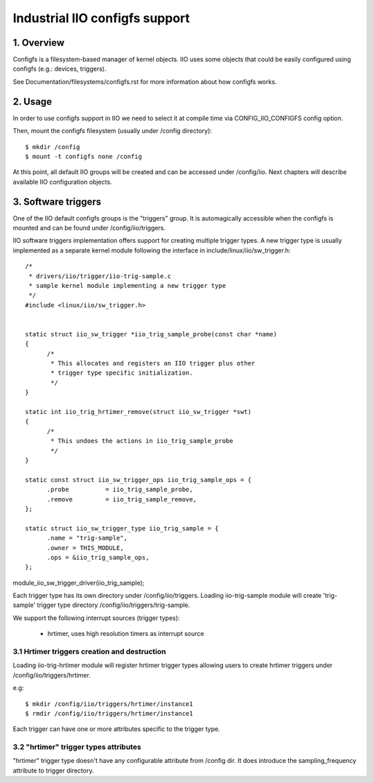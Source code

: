 ===============================
Industrial IIO configfs support
===============================

1. Overview
===========

Configfs is a filesystem-based manager of kernel objects. IIO uses some
objects that could be easily configured using configfs (e.g.: devices,
triggers).

See Documentation/filesystems/configfs.rst for more information
about how configfs works.

2. Usage
========

In order to use configfs support in IIO we need to select it at compile
time via CONFIG_IIO_CONFIGFS config option.

Then, mount the configfs filesystem (usually under /config directory)::

  $ mkdir /config
  $ mount -t configfs none /config

At this point, all default IIO groups will be created and can be accessed
under /config/iio. Next chapters will describe available IIO configuration
objects.

3. Software triggers
====================

One of the IIO default configfs groups is the "triggers" group. It is
automagically accessible when the configfs is mounted and can be found
under /config/iio/triggers.

IIO software triggers implementation offers support for creating multiple
trigger types. A new trigger type is usually implemented as a separate
kernel module following the interface in include/linux/iio/sw_trigger.h::

  /*
   * drivers/iio/trigger/iio-trig-sample.c
   * sample kernel module implementing a new trigger type
   */
  #include <linux/iio/sw_trigger.h>


  static struct iio_sw_trigger *iio_trig_sample_probe(const char *name)
  {
	/*
	 * This allocates and registers an IIO trigger plus other
	 * trigger type specific initialization.
	 */
  }

  static int iio_trig_hrtimer_remove(struct iio_sw_trigger *swt)
  {
	/*
	 * This undoes the actions in iio_trig_sample_probe
	 */
  }

  static const struct iio_sw_trigger_ops iio_trig_sample_ops = {
	.probe		= iio_trig_sample_probe,
	.remove		= iio_trig_sample_remove,
  };

  static struct iio_sw_trigger_type iio_trig_sample = {
	.name = "trig-sample",
	.owner = THIS_MODULE,
	.ops = &iio_trig_sample_ops,
  };

module_iio_sw_trigger_driver(iio_trig_sample);

Each trigger type has its own directory under /config/iio/triggers. Loading
iio-trig-sample module will create 'trig-sample' trigger type directory
/config/iio/triggers/trig-sample.

We support the following interrupt sources (trigger types):

	* hrtimer, uses high resolution timers as interrupt source

3.1 Hrtimer triggers creation and destruction
---------------------------------------------

Loading iio-trig-hrtimer module will register hrtimer trigger types allowing
users to create hrtimer triggers under /config/iio/triggers/hrtimer.

e.g::

  $ mkdir /config/iio/triggers/hrtimer/instance1
  $ rmdir /config/iio/triggers/hrtimer/instance1

Each trigger can have one or more attributes specific to the trigger type.

3.2 "hrtimer" trigger types attributes
--------------------------------------

"hrtimer" trigger type doesn't have any configurable attribute from /config dir.
It does introduce the sampling_frequency attribute to trigger directory.
